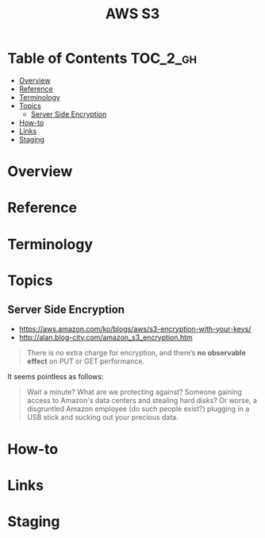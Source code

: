 #+TITLE: AWS S3

* Table of Contents :TOC_2_gh:
- [[#overview][Overview]]
- [[#reference][Reference]]
- [[#terminology][Terminology]]
- [[#topics][Topics]]
  - [[#server-side-encryption][Server Side Encryption]]
- [[#how-to][How-to]]
- [[#links][Links]]
- [[#staging][Staging]]

* Overview
* Reference
* Terminology
* Topics
** Server Side Encryption
- https://aws.amazon.com/ko/blogs/aws/s3-encryption-with-your-keys/
- http://alan.blog-city.com/amazon_s3_encryption.htm

#+BEGIN_QUOTE
There is no extra charge for encryption, and there’s *no observable effect* on PUT or GET performance.
#+END_QUOTE

It seems pointless as follows:
#+BEGIN_QUOTE
Wait a minute? What are we protecting against? Someone gaining access to Amazon's data centers and stealing hard disks?
Or worse, a disgruntled Amazon employee (do such people exist?) plugging in a USB stick and sucking out your precious data.
#+END_QUOTE

[[file:img/screenshot_2017-02-25_09-48-12.png]]

* How-to
* Links
* Staging


